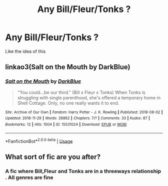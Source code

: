 #+TITLE: Any Bill/Fleur/Tonks ?

* Any Bill/Fleur/Tonks ?
:PROPERTIES:
:Author: Bleepbloopbotz2
:Score: 3
:DateUnix: 1567526022.0
:DateShort: 2019-Sep-03
:FlairText: Request
:END:
Like the idea of this


** linkao3(Salt on the Mouth by DarkBlue)
:PROPERTIES:
:Author: AdventurerSmithy
:Score: 2
:DateUnix: 1567530241.0
:DateShort: 2019-Sep-03
:END:

*** [[https://archiveofourown.org/works/15531024][*/Salt on the Mouth/*]] by [[https://www.archiveofourown.org/users/DarkBlue/pseuds/DarkBlue][/DarkBlue/]]

#+begin_quote
  "You could...be our third." (Bill x Fleur x Tonks) When Tonks is struggling with single parenthood, she's offered a temporary home in Shell Cottage. Only, no one really wants it to end.
#+end_quote

^{/Site/:} ^{Archive} ^{of} ^{Our} ^{Own} ^{*|*} ^{/Fandom/:} ^{Harry} ^{Potter} ^{-} ^{J.} ^{K.} ^{Rowling} ^{*|*} ^{/Published/:} ^{2018-08-02} ^{*|*} ^{/Updated/:} ^{2018-11-29} ^{*|*} ^{/Words/:} ^{26862} ^{*|*} ^{/Chapters/:} ^{7/?} ^{*|*} ^{/Comments/:} ^{33} ^{*|*} ^{/Kudos/:} ^{87} ^{*|*} ^{/Bookmarks/:} ^{12} ^{*|*} ^{/Hits/:} ^{1004} ^{*|*} ^{/ID/:} ^{15531024} ^{*|*} ^{/Download/:} ^{[[https://archiveofourown.org/downloads/15531024/Salt%20on%20the%20Mouth.epub?updated_at=1543461675][EPUB]]} ^{or} ^{[[https://archiveofourown.org/downloads/15531024/Salt%20on%20the%20Mouth.mobi?updated_at=1543461675][MOBI]]}

--------------

*FanfictionBot*^{2.0.0-beta} | [[https://github.com/tusing/reddit-ffn-bot/wiki/Usage][Usage]]
:PROPERTIES:
:Author: FanfictionBot
:Score: 2
:DateUnix: 1567530258.0
:DateShort: 2019-Sep-03
:END:


** What sort of fic are you after?
:PROPERTIES:
:Author: Londoner1982
:Score: 1
:DateUnix: 1567528778.0
:DateShort: 2019-Sep-03
:END:

*** A fic where Bill,Fleur and Tonks are in a threeways relationship . All genres are fine
:PROPERTIES:
:Author: Bleepbloopbotz2
:Score: 4
:DateUnix: 1567528937.0
:DateShort: 2019-Sep-03
:END:
